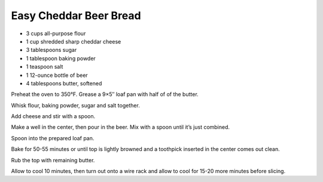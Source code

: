 Easy Cheddar Beer Bread
-----------------------

* 3 cups all-purpose flour
* 1 cup shredded sharp cheddar cheese
* 3 tablespoons sugar
* 1 tablespoon baking powder
* 1 teaspoon salt
* 1 12-ounce bottle of beer
* 4 tablespoons butter, softened


Preheat the oven to 350°F. Grease a 9×5″ loaf pan with half of of the butter.

Whisk flour, baking powder, sugar and salt together.

Add cheese and stir with a spoon.

Make a well in the center, then pour in the beer. Mix with a spoon until it’s
just combined.

Spoon into the prepared loaf pan.

Bake for 50-55 minutes or until top is lightly browned and a toothpick inserted
in the center comes out clean.

Rub the top with remaining butter.

Allow to cool 10 minutes, then turn out onto a wire rack and allow to cool for
15-20 more minutes before slicing.
